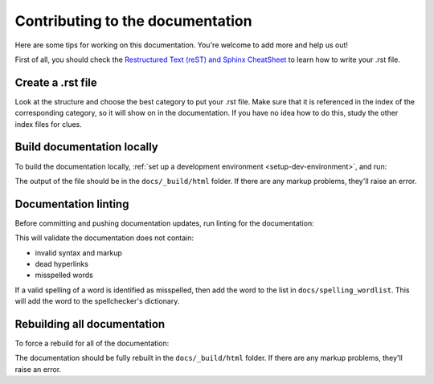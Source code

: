 Contributing to the documentation
=================================

Here are some tips for working on this documentation. You're welcome to add
more and help us out!

First of all, you should check the `Restructured Text (reST) and Sphinx
CheatSheet <http://thomas-cokelaer.info/tutorials/sphinx/rest_syntax.html>`_ to
learn how to write your .rst file.

Create a .rst file
---------------------

Look at the structure and choose the best category to put your .rst file. Make
sure that it is referenced in the index of the corresponding category, so it
will show on in the documentation. If you have no idea how to do this, study
the other index files for clues.

Build documentation locally
---------------------------

To build the documentation locally, :ref:`set up a development environment
<setup-dev-environment>`, and run:

.. tabs::

  .. group-tab:: macOS

    .. code-block:: bash

      (venv) $ tox -e docs

  .. group-tab:: Linux

    .. code-block:: bash

      (venv) $ tox -e docs

  .. group-tab:: Windows

    .. code-block:: powershell

      C:\...>tox -e docs

The output of the file should be in the ``docs/_build/html`` folder. If there
are any markup problems, they'll raise an error.

Documentation linting
---------------------

Before committing and pushing documentation updates, run linting for the
documentation:

.. tabs::

  .. group-tab:: macOS

    .. code-block:: bash

      (venv) $ tox -e docs-lint

  .. group-tab:: Linux

    .. code-block:: bash

      (venv) $ tox -e docs-lint

  .. group-tab:: Windows

    .. code-block:: powershell

      C:\...>tox -e docs-lint

This will validate the documentation does not contain:

* invalid syntax and markup
* dead hyperlinks
* misspelled words

If a valid spelling of a word is identified as misspelled, then add the word to
the list in ``docs/spelling_wordlist``. This will add the word to the
spellchecker's dictionary.

Rebuilding all documentation
----------------------------

To force a rebuild for all of the documentation:

.. tabs::

  .. group-tab:: macOS

    .. code-block:: bash

      (venv) $ tox -e docs-all

  .. group-tab:: Linux

    .. code-block:: bash

      (venv) $ tox -e docs-all

  .. group-tab:: Windows

    .. code-block:: powershell

      C:\...>tox -e docs-all

The documentation should be fully rebuilt in the ``docs/_build/html`` folder.
If there are any markup problems, they'll raise an error.
